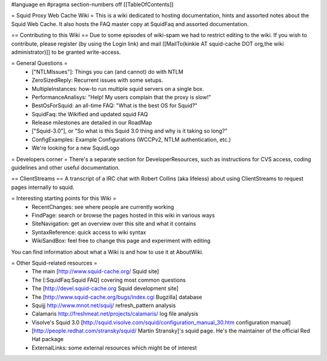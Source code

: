 #language en
#pragma section-numbers off
[[TableOfContents]]

= Squid Proxy Web Cache Wiki =
This is a wiki dedicated to hosting documentation, hints and assorted notes about the Squid Web Cache. It also hosts the FAQ master copy at SquidFaq and assorted documentation.

== Contributing to this Wiki ==
Due to some episodes of wiki-spam we had to restrict editing to the wiki. If you wish to contribute, please register (by using the Login link) and mail [[MailTo(kinkie AT squid-cache DOT org,the wiki administrator)]] to be granted write-access.

= General Questions =
 * ["NTLMIssues"]: Things you can (and cannot) do with NTLM
 * ZeroSizedReply: Recurrent issues with some setups.
 * MultipleInstances: how-to run multiple squid servers on a single box.
 * PerformanceAnalisys: "Help! My users complain that the proxy is slow!"
 * BestOsForSquid: an all-time FAQ: "What is the best OS for Squid?"
 * SquidFaq: the Wikified and updated squid FAQ
 * Release milestones are detailed in our RoadMap
 * ["Squid-3.0"], or "So what is this Squid 3.0 thing and why is it taking so long?"
 * ConfigExamples: Example Configurations (WCCPv2, NTLM authentication, etc.)
 * We're looking for a new SquidLogo
= Developers corner =
There's a separate section for DeveloperResources, such as instructions for CVS access, coding guidelines and other useful documentation.

== ClientStreams ==
A transcript of a IRC chat with Robert Collins (aka lifeless) about using ClientStreams to request pages internally to squid.

= Interesting starting points for this Wiki =
 * RecentChanges: see where people are currently working
 * FindPage: search or browse the pages hosted in this wiki in various ways
 * SiteNavigation: get an overview over this site and what it contains
 * SyntaxReference: quick access to wiki syntax
 * WikiSandBox: feel free to change this page and experiment with editing
You can find information about what a Wiki is and how to use it at AboutWiki.

= Other Squid-related resources =
 * The main [http://www.squid-cache.org/ Squid site]
 * The [:SquidFaq:Squid FAQ] covering most common questions
 * The [http://devel.squid-cache.org Squid development site]
 * The [http://www.squid-cache.org/bugs/index.cgi Bugzilla] database
 * Squijj http://www.mnot.net/squij/ refresh_pattern analysis
 * Calamaris http://freshmeat.net/projects/calamaris/ log file analysis
 * Visolve's Squid 3.0 [http://squid.visolve.com/squid/configuration_manual_30.htm configuration manual]
 * [http://people.redhat.com/stransky/squid/ Martin Stransky]'s squid page. He's the maintainer of the official Red Hat package
 * ExternalLinks: some external resources which might be of interest
